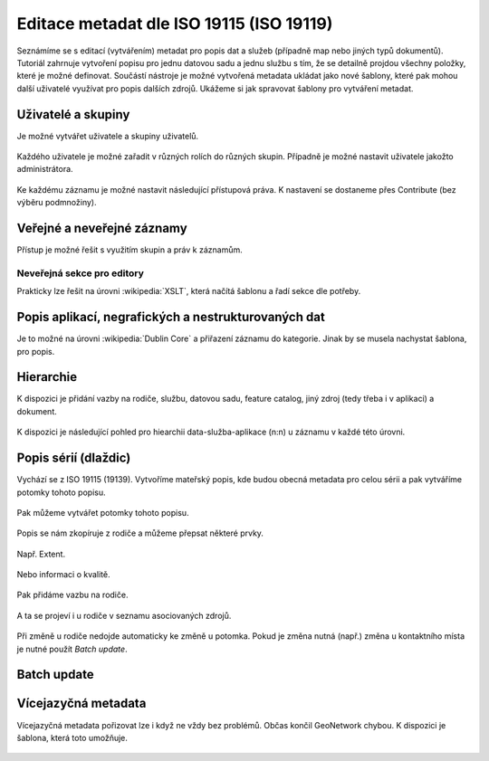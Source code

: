 Editace metadat dle ISO 19115 (ISO 19119)
=========================================

Seznámíme se s editací (vytvářením) metadat pro popis dat a služeb
(případně map nebo jiných typů dokumentů). Tutoriál zahrnuje vytvoření
popisu pro jednu datovou sadu a jednu službu s tím, že se detailně
projdou všechny položky, které je možné definovat. Součástí nástroje
je možné vytvořená metadata ukládat jako nové šablony, které pak mohou
další uživatelé využívat pro popis dalších zdrojů. Ukážeme si jak
spravovat šablony pro vytváření metadat.

Uživatelé a skupiny
-------------------

Je možné vytvářet uživatele a skupiny uživatelů.

.. figure:: images/uzivatele.png
   :class: small
           
Každého uživatele je možné zařadit v různých rolích do různých
skupin. Případně je možné nastavit uživatele jakožto administrátora.

.. figure:: images/uzivatele-role.png

Ke každému záznamu je možné nastavit následující přístupová práva. K
nastavení se dostaneme přes Contribute (bez výběru podmnožiny).

.. figure:: images/uzivatele-contribute.png

.. figure:: images/uzivatele-privileges.png

Veřejné a neveřejné záznamy
---------------------------

Přístup je možné řešit s využitím skupin a práv k záznamům.

Neveřejná sekce pro editory
^^^^^^^^^^^^^^^^^^^^^^^^^^^

Prakticky lze řešit na úrovni :wikipedia:`XSLT`, která načítá šablonu
a řadí sekce dle potřeby.

Popis aplikací, negrafických a nestrukturovaných dat
----------------------------------------------------

Je to možné na úrovni :wikipedia:`Dublin Core` a přiřazení záznamu do
kategorie. Jinak by se musela nachystat šablona, pro popis.

.. figure:: images/aplikace.png

Hierarchie
----------

K dispozici je přidání vazby na rodiče, službu, datovou sadu, feature
catalog, jiný zdroj (tedy třeba i v aplikaci) a dokument.

.. figure:: images/hierarchie.png
   :class: small
           
K dispozici je následující pohled pro hiearchii data-služba-aplikace
(n:n) u záznamu v každé této úrovni.

.. figure:: images/hierarchie-download.png

.. figure:: images/hierarchie-resources.png

Popis sérií (dlaždic)
---------------------

Vychází se z ISO 19115 (19139). Vytvoříme mateřský popis, kde budou
obecná metadata pro celou sérii a pak vytváříme potomky tohoto popisu.
           
.. figure:: images/dataset-create.png

.. figure:: images/dataset-quality.png

.. figure:: images/dataset-metadata.png

Pak můžeme vytvářet potomky tohoto popisu.

.. figure:: images/dataset-tree.png

.. figure:: images/dataset-child.png

Popis se nám zkopíruje z rodiče a můžeme přepsat některé prvky.

.. figure:: images/dataset-child-ident.png

Např. Extent.
            
.. figure:: images/dataset-extent.png

Nebo informaci o kvalitě.

.. figure:: images/dataset-child-quality.png

Pak přidáme vazbu na rodiče.

.. figure:: images/dataset-parents.png
   :class: small

.. figure:: images/dataset-parents-link.png

.. figure:: images/dataset-parents-metadata.png
   :class: small

.. figure:: images/dataset-child-metadata.png

A ta se projeví i u rodiče v seznamu asociovaných zdrojů.

.. figure:: images/dataset-kolekce.png

Při změně u rodiče nedojde automaticky ke změně u potomka. Pokud je
změna nutná (např.) změna u kontaktního místa je nutné použít *Batch
update*.

Batch update
------------

.. figure:: images/batch-0.png
   :class: small
           
.. figure:: images/batch-1.png

.. figure:: images/batch-2.png

.. figure:: images/batch-3.png
            
Vícejazyčná metadata
--------------------

Vícejazyčná metadata pořizovat lze i když ne vždy bez problémů. Občas
končil GeoNetwork chybou. K dispozici je šablona, která toto umožňuje. 

.. todo:: Zatím však nevím jak tam třeba přidat češtinu.

.. figure:: images/multilang.png
   :class: small

